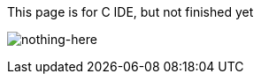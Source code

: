 This page is for C IDE, but not finished yet

image:https://gist.github.com/Gabirel/b71a01cce86df216abd4fd0968864942/raw/f6d4fe73e0f940af1ed71652abeaaed4c6460ecc/meme-have-nothing-here.jpg[nothing-here]
